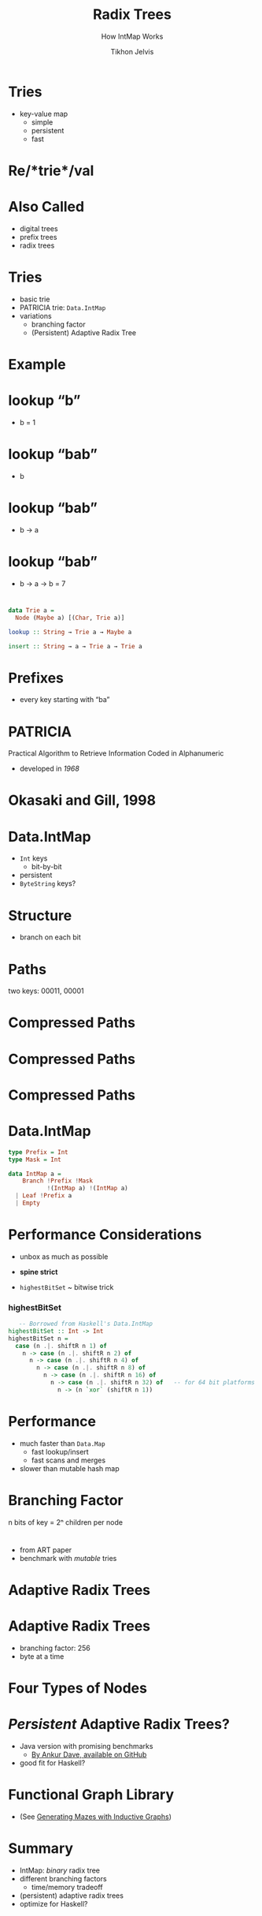 # -*- org-reveal-title-slide: "<h1 class='title'>%t</h1> <h2 class='subtitle'>%s</h2> <h3 class='author'>Tikhon Jelvis</h3>" -*-
#+Title: Radix Trees
#+Subtitle: How IntMap Works
#+Author: Tikhon Jelvis
#+Email: tikhon@jelv.is

#+REVEAL_HEAD_PREAMBLE: <meta name="description" content="An overview of tries (or radix trees) in Haskell, focusing on the PATRICIA trie used by Data.IntMap.">
#+REVEAL_POSTAMBLE: <p> Created by Tikhon Jelvis. </p>

# Options I change before uploading to jelv.is
#+OPTIONS: reveal_control:nil
#+OPTIONS: reveal_mathjax:t
#+REVEAL_ROOT: ../reveal.js

#+OPTIONS: reveal_center:t reveal_progress:nil reveal_history:t
#+OPTIONS: reveal_rolling_links:t reveal_keyboard:t reveal_overview:t num:nil
#+OPTIONS: reveal_width:1200 reveal_height:800 reveal_rolling_links:nil
#+OPTIONS: toc:nil timestamp:nil email:t

#+REVEAL_MARGIN: 0.1
#+REVEAL_MIN_SCALE: 0.5
#+REVEAL_MAX_SCALE: 2.5
#+REVEAL_TRANS: slide
#+REVEAL_THEME: tikhon
#+REVEAL_HLEVEL: 2

#+REVEAL_PLUGINS: (highlight markdown notes)

* Tries
  - key-value map
    - simple
    - persistent
    - fast

* Re/*trie*/val

* Also Called
  - digital trees
  - prefix trees
  - radix trees

* Tries
  - basic trie
  - PATRICIA trie: =Data.IntMap=
  - variations
    - branching factor
    - (Persistent) Adaptive Radix Tree

* Example
  [[./tree.svg]]

* lookup “b”
  [[./b.svg]]
  - b = 1

* lookup “bab”
  [[./b.svg]]
  - b

* lookup “bab”
  [[./b→ba.svg]]
  - b → a

* lookup “bab”
  [[./b→ba→bab.svg]]
  - b → a → b = 7

* 
#+BEGIN_SRC haskell
data Trie a = 
  Node (Maybe a) [(Char, Trie a)]

lookup :: String → Trie a → Maybe a

insert :: String → a → Trie a → Trie a
#+END_SRC

* Prefixes
  - every key starting with “ba”
  [[./b→ba.svg]]
  [[./prefix-ba.svg]]

* PATRICIA
  Practical Algorithm to Retrieve Information Coded in Alphanumeric

  - developed in /1968/

* Okasaki and Gill, 1998
    [[./okasaki.png]]

* Data.IntMap
  - =Int= keys
    - bit-by-bit
  - persistent
  - =ByteString= keys?

* Structure
  - branch on each bit
  [[./binary.svg]]

* Paths
   [[./paths-waste.svg]]

  two keys: 00011, 00001 

* Compressed Paths
  [[./compressed.svg]]

* Compressed Paths
  [[./compressed2.svg]]

* Compressed Paths
  [[./compressed-leaves.svg]]

* Data.IntMap
  #+BEGIN_SRC haskell
  type Prefix = Int
  type Mask = Int

  data IntMap a = 
      Branch !Prefix !Mask 
             !(IntMap a) !(IntMap a)
    | Leaf !Prefix a
    | Empty
  #+END_SRC

* Performance Considerations
  - unbox as much as possible
  - *spine strict*

  - =highestBitSet= ~ bitwise trick

*** highestBitSet
   #+BEGIN_SRC haskell
   -- Borrowed from Haskell's Data.IntMap
highestBitSet :: Int -> Int
highestBitSet n =
  case (n .|. shiftR n 1) of
    n -> case (n .|. shiftR n 2) of
      n -> case (n .|. shiftR n 4) of
        n -> case (n .|. shiftR n 8) of
          n -> case (n .|. shiftR n 16) of
            n -> case (n .|. shiftR n 32) of   -- for 64 bit platforms
              n -> (n `xor` (shiftR n 1))
   #+END_SRC

* Performance
  - much faster than =Data.Map=
    - fast lookup/insert
    - fast scans and merges
  - slower than mutable hash map

* Branching Factor
  [[./wtrees.svg]]
  n bits of key = 2ⁿ children per node

* 
  [[./branching-tradeoff.png]]
  - from ART paper
  - benchmark with /mutable/ tries

* Adaptive Radix Trees
  [[./art.png]]

* Adaptive Radix Trees
  - branching factor: 256
  - byte at a time
  [[./art-nodes.png]]

* Four Types of Nodes
  [[./art-nodes-details.png]]

* /Persistent/ Adaptive Radix Trees?
  - Java version with promising benchmarks
    - [[https://github.com/ankurdave/part][By Ankur Dave, available on GitHub]]
  - good fit for Haskell?

* Functional Graph Library
  [[./graph.png]]
  - (See [[http://jelv.is/blog/Generating-Mazes-with-Inductive-Graphs][Generating Mazes with Inductive Graphs]])

* Summary
  - IntMap: /binary/ radix tree
  - different branching factors
    - time/memory tradeoff
  - (persistent) adaptive radix trees
  - optimize for Haskell?
